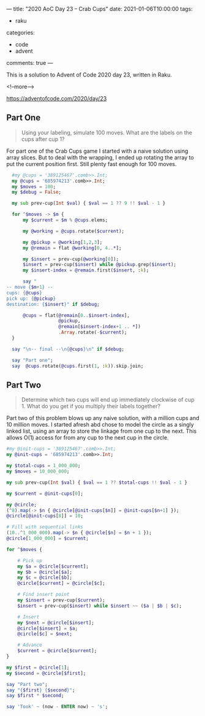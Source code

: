 ---
title: "2020 AoC Day 23 – Crab Cups"
date: 2021-01-06T10:00:00
tags:
  - raku
categories:
  - code
  - advent
comments: true
---

This is a solution to Advent of Code 2020 day 23, written in Raku.

<!--more-->

[[https://adventofcode.com/2020/day/23]]

** Part One

#+begin_quote
Using your labeling, simulate 100 moves. What are the labels on the cups after cup 1?
#+end_quote

For part one of the Crab Cups game I started with a naive solution using array slices. But to
deal with the wrapping, I ended up rotating the array to put the current position first. Still
plenty fast enough for 100 moves.

#+begin_src raku :results output :tangle 23.raku :shebang "#!/usr/bin/env raku"
  #my @cups = '389125467'.comb>>.Int;
  my @cups = '685974213'.comb>>.Int;
  my $moves = 100;
  my $debug = False;

  my sub prev-cup(Int $val) { $val == 1 ?? 9 !! $val - 1 }

  for ^$moves -> $m {
      my $current = $m % @cups.elems;

      my @working = @cups.rotate($current);

      my @pickup = @working[1,2,3];
      my @remain = flat @working[0, 4..*];

      my $insert = prev-cup(@working[0]);
      $insert = prev-cup($insert) while @pickup.grep($insert);
      my $insert-index = @remain.first($insert, :k);

      say "
-- move {$m+1} --
cups: {@cups}
pick up: {@pickup}
destination: {$insert}" if $debug;

      @cups = flat(@remain[0..$insert-index],
                   @pickup,
                   @remain[$insert-index+1 .. *])
                   .Array.rotate(-$current);
  }

  say "\n-- final --\n{@cups}\n" if $debug;

  say "Part one";
  say  @cups.rotate(@cups.first(1, :k)).skip.join;
#+end_src

#+RESULTS:
: Part one
: 82635947



** Part Two

#+begin_quote
Determine which two cups will end up immediately clockwise of cup 1. What do you get if you
multiply their labels together?
#+end_quote

Part two of this problem blows up any naive solution, with a million cups and 10 million
moves. I started afresh abd chose to model the circle as a singly linked list, using an array to
store the linkage from one cup to the next. This allows O(1) access for from any cup to the next
cup in the circle.

#+begin_src raku :results output :tangle 23-part2.raku :shebang "#!/usr/bin/env raku"
  #my @init-cups = '389125467'.comb>>.Int;
  my @init-cups = '685974213'.comb>>.Int;

  my $total-cups = 1_000_000;
  my $moves = 10_000_000;

  my sub prev-cup(Int $val) { $val == 1 ?? $total-cups !! $val - 1 }

  my $current = @init-cups[0];

  my @circle;
  (^8).map(-> $n { @circle[@init-cups[$n]] = @init-cups[$n+1] });
  @circle[@init-cups[8]] = 10;

  # Fill with sequential links
  (10..^1_000_000).map(-> $n { @circle[$n] = $n + 1 });
  @circle[1_000_000] = $current;

  for ^$moves {

      # Pick up
      my $a = @circle[$current];
      my $b = @circle[$a];
      my $c = @circle[$b];
      @circle[$current] = @circle[$c];

      # Find insert point
      my $insert = prev-cup($current);
      $insert = prev-cup($insert) while $insert ~~ ($a | $b | $c);

      # Insert
      my $next = @circle[$insert];
      @circle[$insert] = $a;
      @circle[$c] = $next;

      # Advance
      $current = @circle[$current];
  }

  my $first = @circle[1];
  my $second = @circle[$first];

  say "Part two";
  say "{$first} {$second}";
  say $first * $second;

  say 'Took' ~ (now - ENTER now) ~ 's';
#+end_src

#+RESULTS:
: Part two
: 470997 333437
: 157047826689
: Took129.18753173s

